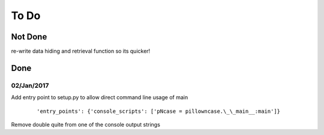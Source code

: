 =====
To Do
=====

--------
Not Done
--------

re-write data hiding and retrieval function so its quicker!

----
Done
----

~~~~~~~~~~~
02/Jan/2017
~~~~~~~~~~~

Add entry point to setup.py to allow direct command line usage of main

	::

		'entry_points': {'console_scripts': ['pNcase = pillowncase.\_\_main__:main']}

Remove double quite from one of the console output strings